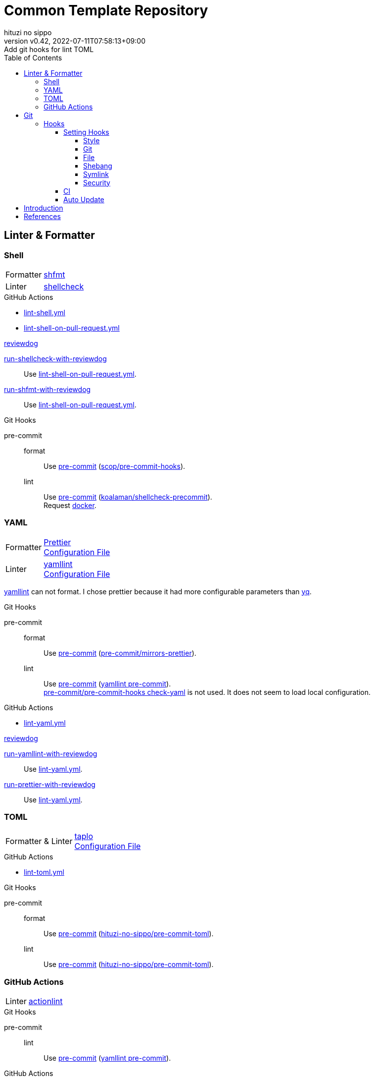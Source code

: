 = Common Template Repository
:author: hituzi no sippo
:revnumber: v0.42
:revdate: 2022-07-11T07:58:13+09:00
:revremark: Add git hooks for lint TOML
:description: README
:copyright: copyright (c) 2022 {author}
:toc: rigth
:toclevels: 4
:creation_date: 2022-03-13T17:55:37+0900
:owner_name: hituzi-no-sippo
:repository_name: common_template
:repository: {owner_name}/{repository_name}
:github_url: https://github.com
:repository_url: {github_url}/{repository}
:github_actions_marketplace_url: {github_url}/marketplace/actions
:reviewdog_link: link:{github_url}/reviewdog/reviewdog[reviewdog^]
:pre_commit_config_file_path: .pre-commit-config.yaml
:pre_commit_orizinazation_url: {github_url}/pre-commit
:pre_commit_repository_url: {pre_commit_orizinazation_url}/pre-commit-hooks
:workflows_path: .github/workflows

== Linter & Formatter

=== Shell

:shfmt_link: link:{github_url}/mvdan/sh[shfmt^]
:shellcheck_link: link:https://www.shellcheck.net/[shellcheck]
[horizontal]
Formatter:: {shfmt_link}
Linter:: {shellcheck_link}

:filename: lint-shell.yml
:filename_on_pull_request: lint-shell-on-pull-request.yml
.GitHub Actions
* link:{workflows_path}/{filename}[{filename}^]
* link:{workflows_path}/{filename_on_pull_request}[{filename_on_pull_request}^]

:run_shellcheck_with_reviewdog_link: link:{github_actions_marketplace_url}/run-shellcheck-with-reviewdog[run-shellcheck-with-reviewdog^]
:run_shfmt_with_reviewdog_link: link:{github_actions_marketplace_url}/run-shfmt-with-reviewdog[run-shfmt-with-reviewdog^]
.{reviewdog_link}
{run_shellcheck_with_reviewdog_link}::
  Use link:{workflows_path}/{filename_on_pull_request}#:~:text=reviewdog/action%2Dshellcheck[{filename_on_pull_request}^].
{run_shfmt_with_reviewdog_link}::
  Use link:{workflows_path}/{filename_on_pull_request}#:~:text=reviewdog/action%2Dshfmt[{filename_on_pull_request}^].

:pre_commit_for_shell_format_link: link:{github_url}/scop/pre-commit-shfmt[scop/pre-commit-hooks^]
:pre_commit_for_shell_lint_url: {github_url}/koalaman/shellcheck-precommit
:pre_commit_for_shell_lint_link: link:{pre_commit_for_shell_lint_url}[koalaman/shellcheck-precommit^]
.Git Hooks
pre-commit::
format:::
  Use link:{pre_commit_config_file_path}#:~:text=%2D%20repo%3A%20https%3A//github.com/scop/pre%2Dcommit%2Dhooks[
  pre-commit^] ({pre_commit_for_shell_format_link}).
lint:::
  Use link:{pre_commit_config_file_path}#:~:text=repo%3A%20https%3A//github.com/koalaman/shellcheck%2Dprecommit[
  pre-commit^] ({pre_commit_for_shell_lint_link}). +
  Request {pre_commit_for_shell_lint_url}/blob/master/.pre-commit-hooks.yaml#:~:text=language%3A%20docker_image[
  docker^].

=== YAML

:prettier_link: link:https://prettier.io/[Prettier^]
:yamllint_link: link:https://yamllint.readthedocs.io/en/stable/index.html[yamllint^]
[horizontal]
Formatter::
  {prettier_link} +
  link:.prettierrc.yml[Configuration File^]
Linter::
  {yamllint_link} +
  link:.yamllint.yml[Configuration File^]

:yq_link: link:https://mikefarah.gitbook.io/yq/[yq^]
{yamllint_link} can not format.
I chose prettier because it had more configurable parameters than {yq_link}.

:pre_commit_for_yaml_format_link: {pre_commit_orizinazation_url}/mirrors-prettier[pre-commit/mirrors-prettier^]
:yamllint_github_url: {github_url}/adrienverge/yamllint
:pre_commit_for_yaml_lint_link: {yamllint_github_url}/blob/master/.pre-commit-hooks.yaml[yamllint pre-commit^]
.Git Hooks
pre-commit::
format:::
  Use link:{pre_commit_config_file_path}#:~:text=%2D%20repo%3A%20https%3A//github.com/pre%2Dcommit/mirrors%2Dprettier[
  pre-commit^] ({pre_commit_for_yaml_format_link}).
lint:::
  Use link:{pre_commit_config_file_path}#:~:text=repo%3A%20https%3A//github.com/adrienverge/yamllint.git[
  pre-commit^] ({pre_commit_for_yaml_lint_link}). +
  link:{pre_commit_repository_url}#check-yaml[
  pre-commit/pre-commit-hooks check-yaml^] is not used. It does not seem to load local configuration.

:filename: lint-yaml.yml
.GitHub Actions
* link:{workflows_path}/{filename}[{filename}^]

:run_yamllint_with_reviewdog: link:{github_actions_marketplace_url}/run-yamllint-with-reviewdog[run-yamllint-with-reviewdog^]
:run_prettier_with_reviewdog_link: link:{github_actions_marketplace_url}/run-prettier-with-reviewdog[run-prettier-with-reviewdog^]
.{reviewdog_link}
{run_yamllint_with_reviewdog}::
  Use link:{workflows_path}/{filename}#:~:text=reviewdog/action%2Dyamllint[{filename}^].
{run_prettier_with_reviewdog_link}::
  Use link:{workflows_path}/{filename}#:~:text=EPMatt/reviewdog%2Daction%2Dprettier[{filename}^].

=== TOML

:taplo_link: link:https://taplo.tamasfe.dev/[taplo^]
[horizontal]
Formatter & Linter::
  {taplo_link} +
  link:.taplo.toml[Configuration File^]

:filename: lint-toml.yml
.GitHub Actions
* link:{workflows_path}/{filename}[{filename}^]

:pre_commit_for_toml_format_and_lint_link: link:{github_url}/{owner_name}/pre-commit-toml[{owner_name}/pre-commit-toml^]
.Git Hooks
pre-commit::
format:::
  Use link:{pre_commit_config_file_path}#:~:text=id%3A%20format%2Dwith%2Dtaplo[
  pre-commit^] ({pre_commit_for_toml_format_and_lint_link}).
lint:::
  Use link:{pre_commit_config_file_path}#:~:text=id%3A%20lint%2Dwith%2Dtaplo[
  pre-commit^] ({pre_commit_for_toml_format_and_lint_link}).

=== GitHub Actions

:actionlint_url: {github_url}/rhysd/actionlint
:actionlint_link: link:{actionlint_url}[actionlint^]
[horizontal]
Linter:: {actionlint_link}

:pre_commit_for_actionlint_lint_link: {actionlint_url}/blob/master/.pre-commit-hooks.yaml[actionlint pre-commit^]
.Git Hooks
pre-commit::
lint:::
  Use link:{actionlint_url}#:~:text=repo%3A%20https%3A//github.com/rhysd/actionlint.git[
  pre-commit^] ({pre_commit_for_yaml_lint_link}). +

:filename: lint-github-actions.yml
.GitHub Actions
* link:{workflows_path}/{filename}[{filename}^]

:actionlint_with_reviewdog_link: link:{github_actions_marketplace_url}/actionlint-with-reviewdog[actionlint-with-reviewdog^]
.{reviewdog_link}
{actionlint_with_reviewdog_link}::
  Use link:{workflows_path}/{filename}#:~:text=reviewdog/action%2Dactionlint[{filename}^].


== Git

=== Hooks

:pre_commit_link: link:https://pre-commit.com/[pre-commit^]
Use {pre_commit_link}. +
link:{pre_commit_config_file_path}[Configuration File^]

==== Setting Hooks
:pre_commit_version: v4.3.0
:pre_commit_tree_url: {pre_commit_repository_url}/tree/v4.3.0

:hardbreaks-option:

===== Style

:trim_trailing_whitespace_link: link:{pre_commit_repository_url}#trailing-whitespace[trim trailing whitespace^]
:end_of_line_fixer_link: link:{pre_commit_repository_url}#end-of-file-fixer[end of line fixer^]
:mixed_line_ending_link: link:{pre_commit_repository_url}#mixed-line-ending[mixed line ending^]
* {trim_trailing_whitespace_link}
  `end of line.____` (`_` is white space) => `end of line.`
  Markdown will not be trimmed.
* {end_of_line_fixer_link}
* {mixed_line_ending_link}

===== Git

:no_commit_to_branch_link: link:{pre_commit_repository_url}#no-commit-to-branch[no commit to branch]
:check_merge_conflict_link: link:{pre_commit_repository_url}#check-merge-conflict[check merge conflict]
:check_vcs_permalinks_link: link:{pre_commit_repository_url}#check-vcs-permalinks[check VCS permalinks]
* {no_commit_to_branch_link}
  Protect main and master branches from direct push.
  You could do something similar with link:{repository_url}/settings/branch_protection_rules/new[
  branch protection rules^].
  (See also link:https://docs.github.com/en/repositories/configuring-branches-and-merges-in-your-repository/defining-the-mergeability-of-pull-requests[
  Defining the mergeability of pull requests^].)
* {check_merge_conflict_link}
* {check_vcs_permalinks_link}
+
--
:prefix_url: \https://github.com/{repository}
[horizontal]
correct:: `{prefix_url}/blob/5ef744fae1a633671154af16bba299104e0997fd/LICENSE#L1`
incorrect:: `{prefix_url}/blob/main/LICENSE#L1`
--

===== File

:fix_byte_order_marker_link: link:{pre_commit_repository_url}#fix-byte-order-marker[fix byte order marker^]
:check_case_conflict_link: link:{pre_commit_repository_url}#check-case-conflict[check case conflict^]
:check_added_large_files_link: link:{pre_commit_repository_url}#check-added-large-files[check added large files^]
* {fix_byte_order_marker_link}
* {check_case_conflict_link}
  Prevents add file with name that same on a case-insensitive.
  e.g. `readme.md`, `REAMDME.md`
* {check_added_large_files_link}
  Prevents adding files larger than the specified size.
  The maximum size is specified by `--maxkb` argument.
  Default maximum size 500kb.

===== Shebang

:check_executables_have_shebangs_link: link:{pre_commit_repository_url}#check-executables-have-shebangs[check executables have shebangs^]
:check_shebang_scripts_are_executable_link: link:{pre_commit_repository_url}#check-shebang-scripts-are-executable[check shebang scripts are executable^]
* {check_executables_have_shebangs_link}
  Check for files with execute permissions.
* {check_shebang_scripts_are_executable_link}
  Check for file with shebang.

:commit_hash_for_latest_version: 3298ddab3c13dd77d6ce1fc0baf97691430d84b0
===== Symlink

:check_symlinks_link: link:{pre_commit_repository_url}#check-symlinks[check broken symlinks^]
:destroyed_symlinks_link: link:{pre_commit_repository_url}#destroyed-symlinks[destroyed symlinks^]
:destroyed_symlinks_test_permalink_url: {pre_commit_repository_url}/blob/{commit_hash_for_latest_version}/tests/destroyed_symlinks_test.py#L33-L39
* {check_symlinks_link}
* {destroyed_symlinks_link}
  link:{destroyed_symlinks_test_permalink_url}[This is related to `core.symlinks`.^]

===== Security

:detect_private_keys_link: link:{pre_commit_repository_url}#detect-private-key[detect private keys^]
:block_list_link: link:{pre_commit_repository_url}/blob/{commit_hash_for_latest_version}/pre_commit_hooks/detect_private_key.py#L7-L16[Block List]
* {detect_private_keys_link}
  {block_list_link}

:!hardbreaks-option:

==== CI

:pre_commit_ci_url: https://pre-commit.ci
Use link:{pre_commit_ci_url}[pre-commit ci^].

:pre_commit_ci_result_url: https://results.pre-commit.ci
image:{pre_commit_ci_result_url}/badge/github/{repository}/main.svg[
link={pre_commit_ci_result_url}/latest/github/{repository}/main,
window=_blank]

link:{pre_commit_ci_url}#:~:text=get%20faster%20builds!-,automatic%20updates%3A,-pre%2Dcommit.ci[
pre-commit.ci will autoupdate version of hooks.^]
This autoupdate is currently scheduled
link:{pre_commit_config_file_path}#:~:text=autoupdate_schedule%3A%20weekly[
weekly^].

==== Auto Update

Create pull request for update pre-commit hooks if can update pre-commit hooks.

:filename: create-pull-request-for-update-pre-commit-hooks.yml
It is working on link:{workflows_path}/{filename}[{filename}^]

.When check for updates?
* Every Day (`cron: "0 0 * * *"`)
* link:{repository_url}/actions/workflows/{filename}[Run manually^]


== Introduction

:setup_shell_path: scripts/setup.sh
.Setup
. Create repository with this template.
** `gh repo create <REPOSITORY_NAME> --public --template {repository}`
** link:{repository_url}/generate[Use this template^].
. Clone repository. +
  `gh repo clone <REPOSITORY_NAME> && cd <REPOSITORY_NAME>`
. Run link:./{setup_shell_path}[setup shell^]. +
  `bash {setup_shell_path}`

== References

.YAML
* link:https://faun.pub/cli-tools-for-validating-and-linting-yaml-files-5627b66849b1[
  CLI tools for validating and linting YAML files^]


'''

This project is available under the link:./LICENSE[MIT-0^] License. +
link:https://choosealicense.com/licenses/mit-0/[
Preservation of copyright and license notices is not required.^]

Copyright (c) 2022 {author}
